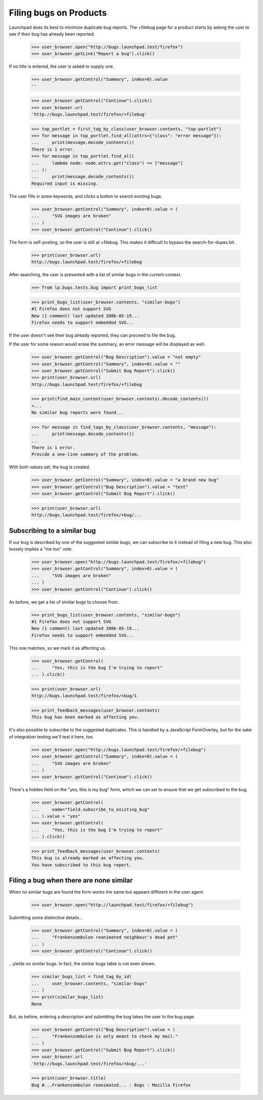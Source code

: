 Filing bugs on Products
=======================

Launchpad does its best to minimize duplicate bug reports. The +filebug
page for a product starts by asking the user to see if their bug has
already been reported.

    >>> user_browser.open("http://bugs.launchpad.test/firefox")
    >>> user_browser.getLink("Report a bug").click()

If no title is entered, the user is asked to supply one.

    >>> user_browser.getControl("Summary", index=0).value
    ''

    >>> user_browser.getControl("Continue").click()
    >>> user_browser.url
    'http://bugs.launchpad.test/firefox/+filebug'

    >>> top_portlet = first_tag_by_class(user_browser.contents, "top-portlet")
    >>> for message in top_portlet.find_all(attrs={"class": "error message"}):
    ...     print(message.decode_contents())
    There is 1 error.
    >>> for message in top_portlet.find_all(
    ...     lambda node: node.attrs.get("class") == ["message"]
    ... ):
    ...     print(message.decode_contents())
    Required input is missing.

The user fills in some keywords, and clicks a button to search existing
bugs.

    >>> user_browser.getControl("Summary", index=0).value = (
    ...     "SVG images are broken"
    ... )
    >>> user_browser.getControl("Continue").click()

The form is self-posting, so the user is still at +filebug. This makes
it difficult to bypass the search-for-dupes bit.

    >>> print(user_browser.url)
    http://bugs.launchpad.test/firefox/+filebug

After searching, the user is presented with a list of similar bugs in
the current context.

    >>> from lp.bugs.tests.bug import print_bugs_list

    >>> print_bugs_list(user_browser.contents, "similar-bugs")
    #1 Firefox does not support SVG
    New (1 comment) last updated 2006-05-19...
    Firefox needs to support embedded SVG...

If the user doesn't see their bug already reported, they can proceed to
file the bug.

If the user for some reason would erase the summary, an error message
will be displayed as well.

    >>> user_browser.getControl("Bug Description").value = "not empty"
    >>> user_browser.getControl("Summary", index=0).value = ""
    >>> user_browser.getControl("Submit Bug Report").click()
    >>> print(user_browser.url)
    http://bugs.launchpad.test/firefox/+filebug

    >>> print(find_main_content(user_browser.contents).decode_contents())
    <...
    No similar bug reports were found...

    >>> for message in find_tags_by_class(user_browser.contents, "message"):
    ...     print(message.decode_contents())
    ...
    There is 1 error.
    Provide a one-line summary of the problem.

With both values set, the bug is created.

    >>> user_browser.getControl("Summary", index=0).value = "a brand new bug"
    >>> user_browser.getControl("Bug Description").value = "test"
    >>> user_browser.getControl("Submit Bug Report").click()

    >>> print(user_browser.url)
    http://bugs.launchpad.test/firefox/+bug/...


Subscribing to a similar bug
----------------------------

If our bug is described by one of the suggested similar bugs, we can
subscribe to it instead of filing a new bug. This also loosely implies a
"me too" vote.

    >>> user_browser.open("http://bugs.launchpad.test/firefox/+filebug")
    >>> user_browser.getControl("Summary", index=0).value = (
    ...     "SVG images are broken"
    ... )
    >>> user_browser.getControl("Continue").click()

As before, we get a list of similar bugs to choose from.

    >>> print_bugs_list(user_browser.contents, "similar-bugs")
    #1 Firefox does not support SVG
    New (1 comment) last updated 2006-05-19...
    Firefox needs to support embedded SVG...

This one matches, so we mark it as affecting us.

    >>> user_browser.getControl(
    ...     "Yes, this is the bug I'm trying to report"
    ... ).click()

    >>> print(user_browser.url)
    http://bugs.launchpad.test/firefox/+bug/1

    >>> print_feedback_messages(user_browser.contents)
    This bug has been marked as affecting you.

It's also possible to subscribe to the suggested duplicates. This is
handled by a JavaScript FormOverlay, but for the sake of integration
testing we'll test it here, too.

    >>> user_browser.open("http://bugs.launchpad.test/firefox/+filebug")
    >>> user_browser.getControl("Summary", index=0).value = (
    ...     "SVG images are broken"
    ... )
    >>> user_browser.getControl("Continue").click()

There's a hidden field on the "yes, this is my bug" form, which we can
set to ensure that we get subscribed to the bug.

    >>> user_browser.getControl(
    ...     name="field.subscribe_to_existing_bug"
    ... ).value = "yes"
    >>> user_browser.getControl(
    ...     "Yes, this is the bug I'm trying to report"
    ... ).click()

    >>> print_feedback_messages(user_browser.contents)
    This bug is already marked as affecting you.
    You have subscribed to this bug report.


Filing a bug when there are none similar
----------------------------------------

When no similar bugs are found the form works the same but appears
different in the user agent.

    >>> user_browser.open("http://launchpad.test/firefox/+filebug")

Submitting some distinctive details...

    >>> user_browser.getControl("Summary", index=0).value = (
    ...     "Frankenzombulon reanimated neighbour's dead pet"
    ... )
    >>> user_browser.getControl("Continue").click()

...yields no similar bugs. In fact, the similar bugs table is not even
shown.

    >>> similar_bugs_list = find_tag_by_id(
    ...     user_browser.contents, "similar-bugs"
    ... )
    >>> print(similar_bugs_list)
    None

But, as before, entering a description and submitting the bug takes the
user to the bug page.

    >>> user_browser.getControl("Bug Description").value = (
    ...     "Frankenzombulon is only meant to check my mail."
    ... )
    >>> user_browser.getControl("Submit Bug Report").click()
    >>> user_browser.url
    'http://bugs.launchpad.test/firefox/+bug/...'

    >>> print(user_browser.title)
    Bug #...Frankenzombulon reanimated... : Bugs : Mozilla Firefox
